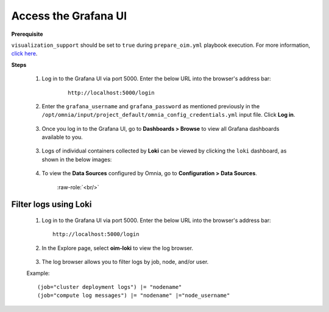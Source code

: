Access the Grafana UI
========================

**Prerequisite**

``visualization_support`` should be set to ``true`` during ``prepare_oim.yml`` playbook execution. For more information, `click here <../OmniaInstallGuide/RHEL_new/prepare_oim.html#telemetry-config-yml>`_.

**Steps**

    1. Log in to the Grafana UI via port 5000. Enter the below URL into the browser's address bar: 
    
        ::
        
            http://localhost:5000/login  


    2. Enter the ``grafana_username`` and ``grafana_password`` as mentioned previously in the ``/opt/omnia/input/project_default/omnia_config_credentials.yml`` input file. Click **Log in**.


        .. image:: ../images/Grafana_login.png
           :width: 600px
        
    
    3. Once you log in to the Grafana UI, go to **Dashboards > Browse** to view all Grafana dashboards available to you.


        .. image:: ../images/Grafana_Dashboards.png
            :width: 600px


    3. Logs of individual containers collected by **Loki** can be viewed by clicking the ``loki`` dashboard, as shown in the below images:


        .. image:: ../images/Grafana_Loki.png
            :width: 600px





        .. image:: ../images/Loki_logs.png
            :width: 600px


    4. To view the **Data Sources** configured by Omnia, go to **Configuration > Data Sources**. 


        .. image:: ../images/Datasources_Grafana.png
            :width: 600px


        .. role:: raw-role(raw)
            :format: html latex

        :raw-role:`<br/>`


        .. image:: ../images/Datasources_Grafana2.png
            :width: 600px
            

Filter logs using Loki
-----------------------

    1. Log in to the Grafana UI via port 5000. Enter the below URL into the browser's address bar: ::
        
        http://localhost:5000/login

    2. In the Explore page, select **oim-loki** to view the log browser.

        .. image:: ../images/Grafana_ControlPlaneLoki.png
            :width: 600px

    3. The log browser allows you to filter logs by job, node, and/or user.

    Example: ::

        (job="cluster deployment logs") |= "nodename"
        (job="compute log messages") |= "nodename" |="node_username"